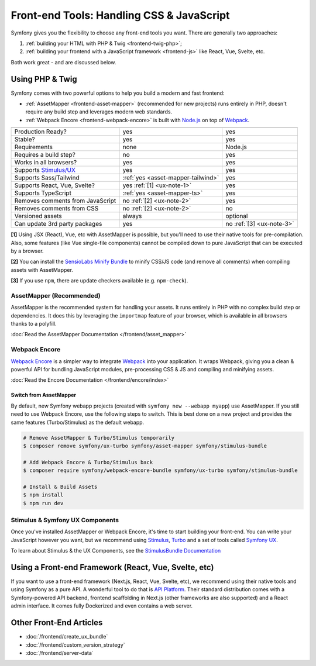 Front-end Tools: Handling CSS & JavaScript
==========================================

Symfony gives you the flexibility to choose any front-end tools you want. There
are generally two approaches:

#. :ref:`building your HTML with PHP & Twig <frontend-twig-php>`;
#. :ref:`building your frontend with a JavaScript framework <frontend-js>` like React, Vue, Svelte, etc.

Both work great - and are discussed below.

.. _frontend-twig-php:

Using PHP & Twig
----------------

Symfony comes with two powerful options to help you build a modern and fast frontend:

* :ref:`AssetMapper <frontend-asset-mapper>` (recommended for new projects) runs
  entirely in PHP, doesn't require any build step and leverages modern web standards.

* :ref:`Webpack Encore <frontend-webpack-encore>` is built with `Node.js`_
  on top of `Webpack`_.

================================  ==================================  ==========
                                  AssetMapper                         Encore
================================  ==================================  ==========
Production Ready?                 yes                                 yes
Stable?                           yes                                 yes
Requirements                      none                                Node.js
Requires a build step?            no                                  yes
Works in all browsers?            yes                                 yes
Supports `Stimulus/UX`_           yes                                 yes
Supports Sass/Tailwind            :ref:`yes <asset-mapper-tailwind>`  yes
Supports React, Vue, Svelte?      yes :ref:`[1] <ux-note-1>`          yes
Supports TypeScript               :ref:`yes <asset-mapper-ts>`        yes
Removes comments from JavaScript  no :ref:`[2] <ux-note-2>`           yes
Removes comments from CSS         no :ref:`[2] <ux-note-2>`           no
Versioned assets                  always                              optional
Can update 3rd party packages     yes                                 no :ref:`[3] <ux-note-3>`
================================  ==================================  ==========

.. _ux-note-1:

**[1]** Using JSX (React), Vue, etc with AssetMapper is possible, but you'll
need to use their native tools for pre-compilation. Also, some features (like
Vue single-file components) cannot be compiled down to pure JavaScript that can
be executed by a browser.

.. _ux-note-2:

**[2]** You can install the `SensioLabs Minify Bundle`_ to minify CSS/JS code
(and remove all comments) when compiling assets with AssetMapper.

.. _ux-note-3:

**[3]** If you use ``npm``, there are update checkers available (e.g. ``npm-check``).

.. _frontend-asset-mapper:

AssetMapper (Recommended)
~~~~~~~~~~~~~~~~~~~~~~~~~

.. screencast::

    Do you prefer video tutorials? Check out the `AssetMapper screencast series`_.

AssetMapper is the recommended system for handling your assets. It runs entirely
in PHP with no complex build step or dependencies. It does this by leveraging
the ``importmap`` feature of your browser, which is available in all browsers thanks
to a polyfill.

:doc:`Read the AssetMapper Documentation </frontend/asset_mapper>`

.. _frontend-webpack-encore:

Webpack Encore
~~~~~~~~~~~~~~

.. screencast::

    Do you prefer video tutorials? Check out the `Webpack Encore screencast series`_.

`Webpack Encore`_ is a simpler way to integrate `Webpack`_ into your application.
It wraps Webpack, giving you a clean & powerful API for bundling JavaScript modules,
pre-processing CSS & JS and compiling and minifying assets.

:doc:`Read the Encore Documentation </frontend/encore/index>`

Switch from AssetMapper
^^^^^^^^^^^^^^^^^^^^^^^

By default, new Symfony webapp projects (created with ``symfony new --webapp myapp``)
use AssetMapper. If you still need to use Webpack Encore, use the following steps to
switch. This is best done on a new project and provides the same features (Turbo/Stimulus)
as the default webapp.

.. code-block:: terminal

    # Remove AssetMapper & Turbo/Stimulus temporarily
    $ composer remove symfony/ux-turbo symfony/asset-mapper symfony/stimulus-bundle

    # Add Webpack Encore & Turbo/Stimulus back
    $ composer require symfony/webpack-encore-bundle symfony/ux-turbo symfony/stimulus-bundle

    # Install & Build Assets
    $ npm install
    $ npm run dev

Stimulus & Symfony UX Components
~~~~~~~~~~~~~~~~~~~~~~~~~~~~~~~~

Once you've installed AssetMapper or Webpack Encore, it's time to start building your
front-end. You can write your JavaScript however you want, but we recommend
using `Stimulus`_, `Turbo`_ and a set of tools called `Symfony UX`_.

To learn about Stimulus & the UX Components, see
the `StimulusBundle Documentation`_

.. _frontend-js:

Using a Front-end Framework (React, Vue, Svelte, etc)
-----------------------------------------------------

.. screencast::

    Do you prefer video tutorials? Check out the `API Platform screencast series`_.

If you want to use a front-end framework (Next.js, React, Vue, Svelte, etc),
we recommend using their native tools and using Symfony as a pure API. A wonderful
tool to do that is `API Platform`_. Their standard distribution comes with a
Symfony-powered API backend, frontend scaffolding in Next.js (other frameworks
are also supported) and a React admin interface. It comes fully Dockerized and even
contains a web server.

Other Front-End Articles
------------------------

* :doc:`/frontend/create_ux_bundle`
* :doc:`/frontend/custom_version_strategy`
* :doc:`/frontend/server-data`

.. _`Webpack Encore`: https://www.npmjs.com/package/@symfony/webpack-encore
.. _`Webpack`: https://webpack.js.org/
.. _`Node.js`: https://nodejs.org/
.. _`Webpack Encore screencast series`: https://symfonycasts.com/screencast/webpack-encore
.. _`StimulusBundle Documentation`: https://symfony.com/bundles/StimulusBundle/current/index.html
.. _`Stimulus/UX`: https://symfony.com/bundles/StimulusBundle/current/index.html
.. _`Stimulus`: https://stimulus.hotwired.dev/
.. _`Turbo`: https://turbo.hotwired.dev/
.. _`Symfony UX`: https://ux.symfony.com
.. _`API Platform`: https://api-platform.com/
.. _`SensioLabs Minify Bundle`: https://github.com/sensiolabs/minify-bundle
.. _`AssetMapper screencast series`: https://symfonycasts.com/screencast/asset-mapper
.. _`API Platform screencast series`: https://symfonycasts.com/screencast/api-platform
